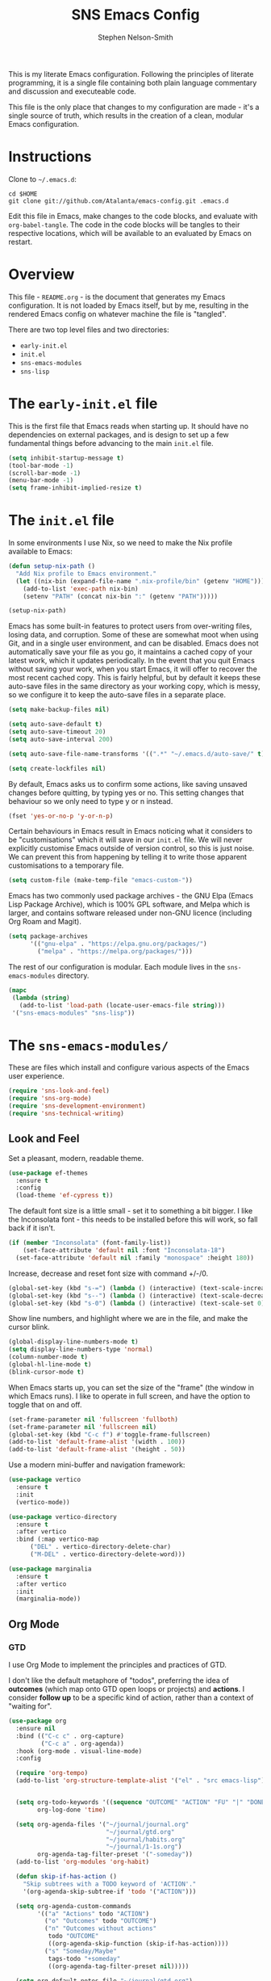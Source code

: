 #+TITLE: SNS Emacs Config
#+AUTHOR: Stephen Nelson-Smith

This is my literate Emacs configuration. Following the principles of literate programming, it is a single file containing both plain language commentary and discussion and executeable code.

This file is the only place that changes to my configuration are made - it's a single source of truth, which results in the creation of a clean, modular Emacs configuration.

* Instructions

Clone to =~/.emacs.d=:

#+BEGIN_EXAMPLE
cd $HOME
git clone git://github.com/Atalanta/emacs-config.git .emacs.d
#+END_EXAMPLE

Edit this file in Emacs, make changes to the code blocks, and evaluate with =org-babel-tangle=. The code in the code blocks will be tangles to their respective locations, which will be available to an evaluated by Emacs on restart.

* Overview

This file - =README.org= - is the document that generates my Emacs configuration. It is not loaded by Emacs itself, but by me, resulting in the rendered Emacs config on whatever machine the file is "tangled".

There are two top level files and two directories:

- =early-init.el=
- =init.el=
- =sns-emacs-modules=
- =sns-lisp=

* The ~early-init.el~ file

This is the first file that Emacs reads when starting up. It should have no dependencies on external packages, and is design to set up a few fundamental things before advancing to the main ~init.el~ file.

#+begin_src emacs-lisp :tangle "early-init.el"
  (setq inhibit-startup-message t)
  (tool-bar-mode -1)
  (scroll-bar-mode -1)
  (menu-bar-mode -1)
  (setq frame-inhibit-implied-resize t)
#+end_src

* The ~init.el~ file

In some environments I use Nix, so we need to make the Nix profile available to Emacs:

#+begin_src emacs-lisp :tangle "init.el"
(defun setup-nix-path ()
  "Add Nix profile to Emacs environment."
  (let ((nix-bin (expand-file-name ".nix-profile/bin" (getenv "HOME"))))
    (add-to-list 'exec-path nix-bin)
    (setenv "PATH" (concat nix-bin ":" (getenv "PATH")))))

(setup-nix-path)
#+end_src

Emacs has some built-in features to protect users from over-writing files, losing data, and corruption. Some of these are somewhat moot when using Git, and in a single user environment, and can be disabled. Emacs does not automatically save your file as you go, it maintains a cached copy of your latest work, which it updates periodically. In the event that you quit Emacs without saving your work, when you start Emacs, it will offer to recover the most recent cached copy. This is fairly helpful, but by default it keeps these auto-save files in the same directory as your working copy, which is messy, so we configure it to keep the auto-save files in a separate place.

#+begin_src emacs-lisp :tangle "init.el"
(setq make-backup-files nil)

(setq auto-save-default t)
(setq auto-save-timeout 20)
(setq auto-save-interval 200)

(setq auto-save-file-name-transforms '((".*" "~/.emacs.d/auto-save/" t)))

(setq create-lockfiles nil)
#+end_src

By default, Emacs asks us to confirm some actions, like saving unsaved changes before quitting, by typing yes or no. This setting changes that behaviour so we only need to type y or n instead.

#+begin_src emacs-lisp :tangle "init.el"
  (fset 'yes-or-no-p 'y-or-n-p)
#+end_src

Certain behaviours in Emacs result in Emacs noticing what it considers to be "customisations" which it will save in our ~init.el~ file. We will never explicitly customise Emacs outside of version control, so this is just noise. We can prevent this from happening by telling it to write those apparent customisations to a temporary file.

#+begin_src emacs-lisp :tangle "init.el"
(setq custom-file (make-temp-file "emacs-custom-"))
#+end_src

Emacs has two commonly used package archives - the GNU Elpa (Emacs Lisp Package Archive), which is 100% GPL software, and Melpa which is larger, and contains software released under non-GNU licence (including Org Roam and Magit).

#+begin_src emacs-lisp :tangle "init.el"
(setq package-archives
      '(("gnu-elpa" . "https://elpa.gnu.org/packages/")
        ("melpa" . "https://melpa.org/packages/")))
#+end_src

The rest of our configuration is modular. Each module lives in the ~sns-emacs-modules~ directory.

#+begin_src emacs-lisp :tangle "init.el"
  (mapc
   (lambda (string)
     (add-to-list 'load-path (locate-user-emacs-file string)))
   '("sns-emacs-modules" "sns-lisp"))
#+end_src

* The ~sns-emacs-modules/~

These are files which install and configure various aspects of the Emacs user experience.

#+begin_src emacs-lisp :tangle "init.el"
  (require 'sns-look-and-feel)
  (require 'sns-org-mode)
  (require 'sns-development-environment)
  (require 'sns-technical-writing)
#+end_src

** Look and Feel

Set a pleasant, modern, readable theme.

#+begin_src emacs-lisp :tangle "sns-emacs-modules/sns-look-and-feel.el" :mkdirp yes
(use-package ef-themes
  :ensure t
  :config
  (load-theme 'ef-cypress t))
#+end_src

The default font size is a little small - set it to something a bit bigger. I like the Inconsolata font - this needs to be installed before this will work, so fall back if it isn't.

#+begin_src emacs-lisp :tangle "sns-emacs-modules/sns-look-and-feel.el" :mkdirp yes
(if (member "Inconsolata" (font-family-list))
    (set-face-attribute 'default nil :font "Inconsolata-18")
  (set-face-attribute 'default nil :family "monospace" :height 180))
#+end_src

Increase, decrease and reset font size with command +/-/0.

#+begin_src emacs-lisp :tangle "sns-emacs-modules/sns-look-and-feel.el"
  (global-set-key (kbd "s-=") (lambda () (interactive) (text-scale-increase 1)))
  (global-set-key (kbd "s--") (lambda () (interactive) (text-scale-decrease 1)))
  (global-set-key (kbd "s-0") (lambda () (interactive) (text-scale-set 0)))
#+end_src

Show line numbers, and highlight where we are in the file, and make the cursor blink.

#+begin_src emacs-lisp :tangle "sns-emacs-modules/sns-look-and-feel.el"
  (global-display-line-numbers-mode t)
  (setq display-line-numbers-type 'normal)
  (column-number-mode t)
  (global-hl-line-mode t)
  (blink-cursor-mode t)
#+end_src

When Emacs starts up, you can set the size of the "frame" (the window in which Emacs runs). I like to operate in full screen, and have the option to toggle that on and off.

#+begin_src emacs-lisp 
  (set-frame-parameter nil 'fullscreen 'fullboth)
  (set-frame-parameter nil 'fullscreen nil)
  (global-set-key (kbd "C-c f") #'toggle-frame-fullscreen)
  (add-to-list 'default-frame-alist '(width . 100))
  (add-to-list 'default-frame-alist '(height . 50))
#+end_src

Use a modern mini-buffer and navigation framework:

#+begin_src emacs-lisp :tangle "csre-emacs-modules/csre-look-and-feel.el"
  (use-package vertico
    :ensure t
    :init
    (vertico-mode))

  (use-package vertico-directory
    :ensure t
    :after vertico
    :bind (:map vertico-map
		("DEL" . vertico-directory-delete-char)
		("M-DEL" . vertico-directory-delete-word)))

  (use-package marginalia
    :ensure t
    :after vertico
    :init
    (marginalia-mode))
#+end_src

** Org Mode
*** GTD
I use Org Mode to implement the principles and practices of GTD.

I don't like the default metaphore of "todos", preferring the idea of *outcomes* (which map onto GTD open loops or projects) and *actions*. I consider *follow up* to be a specific kind of action, rather than a context of "waiting for".

#+begin_src emacs-lisp
(use-package org
  :ensure nil
  :bind (("C-c c" . org-capture)
         ("C-c a" . org-agenda))
  :hook (org-mode . visual-line-mode)
  :config

  (require 'org-tempo)
  (add-to-list 'org-structure-template-alist '("el" . "src emacs-lisp"))


  (setq org-todo-keywords '((sequence "OUTCOME" "ACTION" "FU" "|" "DONE"))
        org-log-done 'time)

  (setq org-agenda-files '("~/journal/journal.org"
                           "~/journal/gtd.org"
                           "~/journal/habits.org"
                           "~/journal/1-1s.org")
        org-agenda-tag-filter-preset '("-someday"))
  (add-to-list 'org-modules 'org-habit)

  (defun skip-if-has-action ()
    "Skip subtrees with a TODO keyword of 'ACTION'."
    '(org-agenda-skip-subtree-if 'todo '("ACTION")))

  (setq org-agenda-custom-commands
        '(("a" "Actions" todo "ACTION")
          ("o" "Outcomes" todo "OUTCOME")
          ("n" "Outcomes without actions"
           todo "OUTCOME"
           ((org-agenda-skip-function (skip-if-has-action))))
          ("s" "Someday/Maybe"
           tags-todo "+someday"
           ((org-agenda-tag-filter-preset nil)))))

  (setq org-default-notes-file "~/journal/gtd.org")
  (setq open-loop-content
        "* OUTCOME %?\n:PROPERTIES:\n:CREATED: %U\n:WHY:\n:VALUES:\n:SUCCESS:\n:END:\n")
  (setq next-action-content
        "** ACTION %?\n:PROPERTIES:\n:CREATED: %U\n:END:\n")

  (setq org-capture-templates
        `(("l" "Open Loop" entry
           (file ,org-default-notes-file)
           ,open-loop-content)
          ("n" "Next Action" entry
           (function
            (lambda ()
              (find-file ,org-default-notes-file)
              (org-goto)))
           ,next-action-content))))
#+end_src

** Development Environment

*** Magit

Magit is a very powerful and pleasant to use interface for Git.

#+begin_src emacs-lisp :tangle "csre-emacs-modules/csre-magit.el" :mkdirp yes
    (use-package magit
      :ensure t)
#+end_src
*** Rust, Golang and Clojure Modes

#+begin_src emacs-lisp
  (dolist (package '(go-mode rust-mode clojure-mode))
    (unless (package-installed-p package)
      (package-refresh-contents)
      (package-install package)))

  (add-to-list 'auto-mode-alist '("\\.go\\'" . go-mode))
  (add-to-list 'auto-mode-alist '("\\.rs\\'" . rust-mode))
  (add-to-list 'auto-mode-alist '("\\.clj\\'" . clojure-mode))
  (add-to-list 'auto-mode-alist '("\\.cljs\\'" . clojure-mode))
  (add-to-list 'auto-mode-alist '("\\.edn\\'" . clojure-mode))
#+end_src

*** Enhanced Editing Support for Lisp

#+begin_src emacs-lisp
  (dolist (package '(paredit rainbow-delimiters))
      (unless (package-installed-p package)
	(package-refresh-contents)
	(package-install package)))

  (defun better-lisp ()
      "Enable Paredit and Rainbow Delimiters for Lisp modes."
      (paredit-mode 1)
      (rainbow-delimiters-mode 1))

  (dolist (hook '(emacs-lisp-mode-hook
		    clojure-mode-hook
		    lisp-mode-hook))
      (add-hook hook 'better-lisp))

  (add-to-list 'auto-mode-alist '("\\.el\\'" . emacs-lisp-mode))
#+end_src

*** Cider - a REPL for Clojure

#+begin_src emacs-lisp
(when (not (package-installed-p 'cider))
  (package-refresh-contents)
  (package-install 'cider))

(add-hook 'clojure-mode-hook 'cider-mode)
#+end_src

** Technical Writing

#+begin_src emacs-lisp
  (use-package markdown-mode
    :ensure t
    :hook (markdown-mode . visual-line-mode))
#+end_src
** Emacs Lisp Functions
*** Change themes cleanly
#+begin_src emacs-lisp :results table
  (defun reset-themes-and-load (theme)
    "Disable all themes and load THEME without altering custom faces."
    (interactive
     (list (intern (completing-read "Load theme: " (custom-available-themes)))))
    (mapc #'disable-theme custom-enabled-themes)
    (load-theme theme t))
#+end_src
*** Create a checkbox
#+begin_src emacs-lisp
(defun create-checkbox ()
  "Turn the current line into a checkbox or remove the checkbox."
  (interactive)
  (beginning-of-line)
  (if (looking-at "^- \\[ \\]")
      (replace-match "")
    (insert "- [ ] ")))
*** Inserting the date
#+begin_src emacs-lisp
(defun my-insert-journal-heading ()
  "Insert a level 2 Org heading with the current date."
  (interactive)
  (insert (format "** %s\n" (format-time-string "%A %d %B %Y"))))
#+end_src
